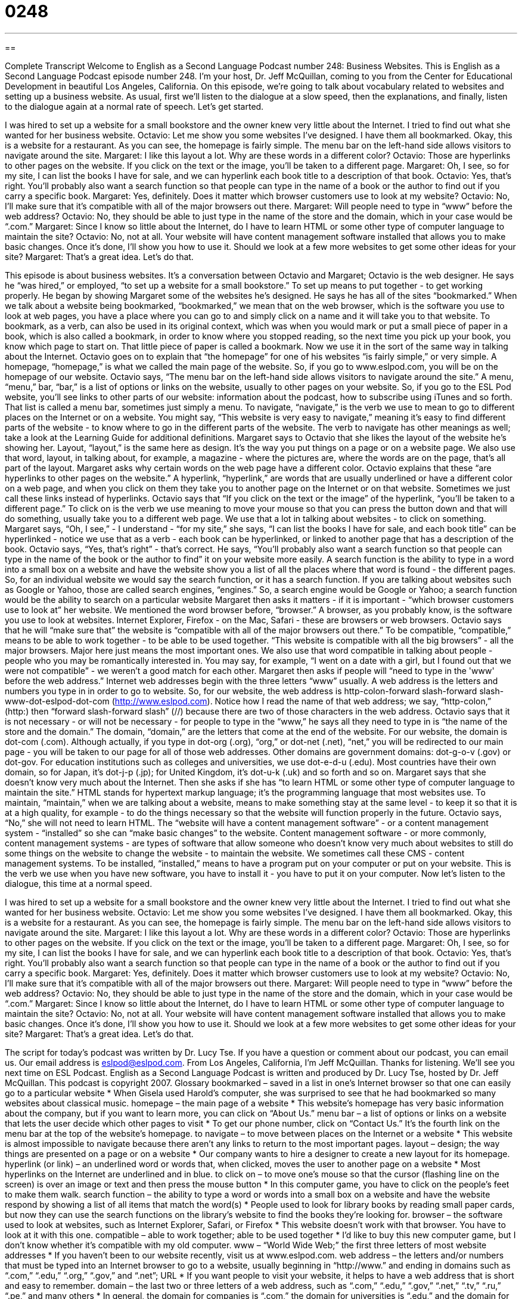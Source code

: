 = 0248
:toc: left
:toclevels: 3
:sectnums:
:stylesheet: ../../../myAdocCss.css

'''

== 

Complete Transcript
Welcome to English as a Second Language Podcast number 248: Business Websites.
This is English as a Second Language Podcast episode number 248. I'm your host, Dr. Jeff McQuillan, coming to you from the Center for Educational Development in beautiful Los Angeles, California.
On this episode, we're going to talk about vocabulary related to websites and setting up a business website. As usual, first we'll listen to the dialogue at a slow speed, then the explanations, and finally, listen to the dialogue again at a normal rate of speech. Let's get started.
[start of story]
I was hired to set up a website for a small bookstore and the owner knew very little about the Internet. I tried to find out what she wanted for her business website.
Octavio: Let me show you some websites I’ve designed. I have them all bookmarked. Okay, this is a website for a restaurant. As you can see, the homepage is fairly simple. The menu bar on the left-hand side allows visitors to navigate around the site.
Margaret: I like this layout a lot. Why are these words in a different color?
Octavio: Those are hyperlinks to other pages on the website. If you click on the text or the image, you’ll be taken to a different page.
Margaret: Oh, I see, so for my site, I can list the books I have for sale, and we can hyperlink each book title to a description of that book.
Octavio: Yes, that’s right. You’ll probably also want a search function so that people can type in the name of a book or the author to find out if you carry a specific book.
Margaret: Yes, definitely. Does it matter which browser customers use to look at my website?
Octavio: No, I’ll make sure that it’s compatible with all of the major browsers out there.
Margaret: Will people need to type in “www” before the web address?
Octavio: No, they should be able to just type in the name of the store and the domain, which in your case would be “.com.”
Margaret: Since I know so little about the Internet, do I have to learn HTML or some other type of computer language to maintain the site?
Octavio: No, not at all. Your website will have content management software installed that allows you to make basic changes. Once it’s done, I’ll show you how to use it. Should we look at a few more websites to get some other ideas for your site?
Margaret: That’s a great idea. Let’s do that.
[end of story]
This episode is about business websites. It's a conversation between Octavio and Margaret; Octavio is the web designer. He says he “was hired,” or employed, “to set up a website for a small bookstore.” To set up means to put together - to get working properly.
He began by showing Margaret some of the websites he's designed. He says he has all of the sites “bookmarked.” When we talk about a website being bookmarked, “bookmarked,” we mean that on the web browser, which is the software you use to look at web pages, you have a place where you can go to and simply click on a name and it will take you to that website.
To bookmark, as a verb, can also be used in its original context, which was when you would mark or put a small piece of paper in a book, which is also called a bookmark, in order to know where you stopped reading, so the next time you pick up your book, you know which page to start on. That little piece of paper is called a bookmark. Now we use it in the sort of the same way in talking about the Internet.
Octavio goes on to explain that “the homepage” for one of his websites “is fairly simple,” or very simple. A homepage, “homepage,” is what we called the main page of the website. So, if you go to www.eslpod.com, you will be on the homepage of our website.
Octavio says, “The menu bar on the left-hand side allows visitors to navigate around the site.” A menu, “menu,” bar, “bar,” is a list of options or links on the website, usually to other pages on your website. So, if you go to the ESL Pod website, you'll see links to other parts of our website: information about the podcast, how to subscribe using iTunes and so forth. That list is called a menu bar, sometimes just simply a menu.
To navigate, “navigate,” is the verb we use to mean to go to different places on the Internet or on a website. You might say, “This website is very easy to navigate,” meaning it's easy to find different parts of the website - to know where to go in the different parts of the website. The verb to navigate has other meanings as well; take a look at the Learning Guide for additional definitions.
Margaret says to Octavio that she likes the layout of the website he's showing her. Layout, “layout,” is the same here as design. It's the way you put things on a page or on a website page. We also use that word, layout, in talking about, for example, a magazine - where the pictures are, where the words are on the page, that's all part of the layout.
Margaret asks why certain words on the web page have a different color. Octavio explains that these “are hyperlinks to other pages on the website.” A hyperlink, “hyperlink,” are words that are usually underlined or have a different color on a web page, and when you click on them they take you to another page on the Internet or on that website. Sometimes we just call these links instead of hyperlinks.
Octavio says that “If you click on the text or the image” of the hyperlink, “you’ll be taken to a different page.” To click on is the verb we use meaning to move your mouse so that you can press the button down and that will do something, usually take you to a different web page. We use that a lot in talking about websites - to click on something.
Margaret says, “Oh, I see,” - I understand - “for my site,” she says, “I can list the books I have for sale, and each book title” can be hyperlinked - notice we use that as a verb - each book can be hyperlinked, or linked to another page that has a description of the book.
Octavio says, “Yes, that’s right” - that's correct. He says, “You’ll probably also want a search function so that people can type in the name of the book or the author to find” it on your website more easily. A search function is the ability to type in a word into a small box on a website and have the website show you a list of all the places where that word is found - the different pages. So, for an individual website we would say the search function, or it has a search function. If you are talking about websites such as Google or Yahoo, those are called search engines, “engines.” So, a search engine would be Google or Yahoo; a search function would be the ability to search on a particular website
Margaret then asks it matters - if it is important - “which browser customers use to look at” her website. We mentioned the word browser before, “browser.” A browser, as you probably know, is the software you use to look at websites. Internet Explorer, Firefox - on the Mac, Safari - these are browsers or web browsers.
Octavio says that he will “make sure that” the website is “compatible with all of the major browsers out there.” To be compatible, “compatible,” means to be able to work together - to be able to be used together. “This website is compatible with all the big browsers” - all the major browsers. Major here just means the most important ones. We also use that word compatible in talking about people - people who you may be romantically interested in. You may say, for example, “I went on a date with a girl, but I found out that we were not compatible” - we weren't a good match for each other.
Margaret then asks if people will “need to type in the 'www' before the web address.” Internet web addresses begin with the three letters “www” usually. A web address is the letters and numbers you type in in order to go to website. So, for our website, the web address is http-colon-forward slash-forward slash-www-dot-eslpod-dot-com (http://www.eslpod.com). Notice how I read the name of that web address; we say, “http-colon,” (http:) then “forward slash-forward slash” (//) because there are two of those characters in the web address.
Octavio says that it is not necessary - or will not be necessary - for people to type in the “www,” he says all they need to type in is “the name of the store and the domain.” The domain, “domain,” are the letters that come at the end of the website. For our website, the domain is dot-com (.com). Although actually, if you type in dot-org (.org), “org,” or dot-net (.net), “net,” you will be redirected to our main page - you will be taken to our page for all of those web addresses.
Other domains are government domains: dot-g-o-v (.gov) or dot-gov. For education institutions such as colleges and universities, we use dot-e-d-u (.edu). Most countries have their own domain, so for Japan, it's dot-j-p (.jp); for United Kingdom, it's dot-u-k (.uk) and so forth and so on.
Margaret says that she doesn't know very much about the Internet. Then she asks if she has “to learn HTML or some other type of computer language to maintain the site.” HTML stands for hypertext markup language; it's the programming language that most websites use. To maintain, “maintain,” when we are talking about a website, means to make something stay at the same level - to keep it so that it is at a high quality, for example - to do the things necessary so that the website will function properly in the future.
Octavio says, “No,” she will not need to learn HTML. The “website will have a content management software” - or a content management system - “installed” so she can “make basic changes” to the website. Content management software - or more commonly, content management systems - are types of software that allow someone who doesn't know very much about websites to still do some things on the website to change the website - to maintain the website. We sometimes call these CMS - content management systems.
To be installed, “installed,” means to have a program put on your computer or put on your website. This is the verb we use when you have new software, you have to install it - you have to put it on your computer.
Now let's listen to the dialogue, this time at a normal speed.
[start of story]
I was hired to set up a website for a small bookstore and the owner knew very little about the Internet. I tried to find out what she wanted for her business website.
Octavio: Let me show you some websites I’ve designed. I have them all bookmarked. Okay, this is a website for a restaurant. As you can see, the homepage is fairly simple. The menu bar on the left-hand side allows visitors to navigate around the site.
Margaret: I like this layout a lot. Why are these words in a different color?
Octavio: Those are hyperlinks to other pages on the website. If you click on the text or the image, you’ll be taken to a different page.
Margaret: Oh, I see, so for my site, I can list the books I have for sale, and we can hyperlink each book title to a description of that book.
Octavio: Yes, that’s right. You’ll probably also want a search function so that people can type in the name of a book or the author to find out if you carry a specific book.
Margaret: Yes, definitely. Does it matter which browser customers use to look at my website?
Octavio: No, I’ll make sure that it’s compatible with all of the major browsers out there.
Margaret: Will people need to type in “www” before the web address?
Octavio: No, they should be able to just type in the name of the store and the domain, which in your case would be “.com.”
Margaret: Since I know so little about the Internet, do I have to learn HTML or some other type of computer language to maintain the site?
Octavio: No, not at all. Your website will have content management software installed that allows you to make basic changes. Once it’s done, I’ll show you how to use it. Should we look at a few more websites to get some other ideas for your site?
Margaret: That’s a great idea. Let’s do that.
[end of story]
The script for today's podcast was written by Dr. Lucy Tse.
If you have a question or comment about our podcast, you can email us. Our email address is eslpod@eslpod.com.
From Los Angeles, California, I'm Jeff McQuillan. Thanks for listening. We'll see you next time on ESL Podcast.
English as a Second Language Podcast is written and produced by Dr. Lucy Tse, hosted by Dr. Jeff McQuillan. This podcast is copyright 2007.
Glossary
bookmarked – saved in a list in one’s Internet browser so that one can easily go to a particular website
* When Gisela used Harold’s computer, she was surprised to see that he had bookmarked so many websites about classical music.
homepage – the main page of a website
* This website’s homepage has very basic information about the company, but if you want to learn more, you can click on “About Us.”
menu bar – a list of options or links on a website that lets the user decide which other pages to visit
* To get our phone number, click on “Contact Us.” It’s the fourth link on the menu bar at the top of the website’s homepage.
to navigate – to move between places on the Internet or a website
* This website is almost impossible to navigate because there aren’t any links to return to the most important pages.
layout – design; the way things are presented on a page or on a website
* Our company wants to hire a designer to create a new layout for its homepage.
hyperlink (or link) – an underlined word or words that, when clicked, moves the user to another page on a website
* Most hyperlinks on the Internet are underlined and in blue.
to click on – to move one’s mouse so that the cursor (flashing line on the screen) is over an image or text and then press the mouse button
* In this computer game, you have to click on the people’s feet to make them walk.
search function – the ability to type a word or words into a small box on a website and have the website respond by showing a list of all items that match the word(s)
* People used to look for library books by reading small paper cards, but now they can use the search functions on the library’s website to find the books they’re looking for.
browser – the software used to look at websites, such as Internet Explorer, Safari, or Firefox
* This website doesn’t work with that browser. You have to look at it with this one.
compatible – able to work together; able to be used together
* I’d like to buy this new computer game, but I don’t know whether it’s compatible with my old computer.
www – “World Wide Web;” the first three letters of most website addresses
* If you haven’t been to our website recently, visit us at www.eslpod.com.
web address – the letters and/or numbers that must be typed into an Internet browser to go to a website, usually beginning in “http://www.” and ending in domains such as “.com,” “.edu,” “.org,” “.gov,” and “.net”; URL
* If you want people to visit your website, it helps to have a web address that is short and easy to remember.
domain – the last two or three letters of a web address, such as “.com,” “.edu,” “.gov,” “.net,” “.tv,” “.ru,” “.pe,” and many others
* In general, the domain for companies is “.com,” the domain for universities is “.edu,” and the domain for government agencies is “.gov”.
HTML – “HyperText Markup Language;” the computer programming language used to make most websites
* Students studying computer science have to learn HTML and use it to create websites during their first year at the university.
to maintain – to make something stay at the same level; to add or delete information on a website over time
* The information on this website hasn’t been changed since 2003. We need to hire someone to maintain our website so that the information is updated regularly!
content management software – a computer program that helps people easily change information on their websites
* Nelly uses content management software to easily change the information on her website.
to install – to put a new program onto one’s computer
* Have you installed the new version of iTunes yet?
Comprehension Questions
1. What kinds of browsers will customers need to view the website?
a) Any of the major browsers.
b) Only the browsers used to build the website.
c) No browsers are needed.
2. How will Margaret maintain her website?
a) She’ll learn how to use HTML.
b) She’ll use content management software.
c) She’ll ask Octavio to make changes for her.
Answers at bottom.
What Else Does It Mean?
to navigate
The verb “to navigate,” in this podcast, means to move between places on the Internet or a website: “Soriah is only five years old, but she’s already better at navigating the Internet than her parents are.” The same verb can also mean to find out where one’s ship, car, or plane is or is traveling: “When the computers stopped working, the airplane pilot had to navigate with paper maps.” When riding in a car, “to navigate” means to use a map to find out where one is and in what direction one should go: “When they drove into the city, Daniel had to navigate while his wife drove.” “To navigate” can also mean to find the right way to do something in a difficult situation: “It’s going to be difficult to navigate the new laws about how companies should report their financial information.”
domain
In this podcast, the word “domain” means the last two or three letters of a web address, such as “.com” or “.edu”: “Yuki wasn’t able to find the website because she was typing in the wrong domain.” The word “domain” also means a specific type of knowledge or activity that one is involved with: “Taking care of children used to be the wife’s domain, but now, many husbands have that responsibility.” Or, “We shouldn’t offer to help with that project because the president said it should be only the finance department’s domain.” A “domain” can also mean land that was owned by a person or country in the past: “The domain of the Russian Empire was one of the largest in the world.”
Culture Note
In the United States, copyright protection is a serious problem for individuals and businesses. If a person or company has the “copyright” on text, music, artwork, or something else that he or she has created, then it cannot be used by other people without permission in writing. “Copyright protection” means the things that individuals and businesses do to try to stop other people from using their copyrighted materials.
The Internet has created many opportunities for “copyright infringement,” or using copyrighted materials without permission. On websites, it is easy to copy text (this is known as “plagiarism”) and download music or images. But doing this is “illegal” or against the law. If you see “?2007” or something similar at the bottom of a website, it means that all of the information on that website is copyrighted and you cannot copy it without the permission of the owners.
Some websites give everyone permission to use and copy their work, even though it normally would be copyrighted. For example, there are some websites of “clipart” (small drawings that can be placed on websites or in text documents) that contain text stating that anyone can use their clipart. Some people do this because they want to have many people visit their websites. However, it is more common for clipart websites to have a “license for use” or an agreement about how visitors can use the clipart designs.
The U.S. Copyright Office has a website where you can learn more about copyright and how to register copyrights on your own websites. Its web address is http://www.copyright.gov/.
Comprehension Answers
1 - a
2 - b